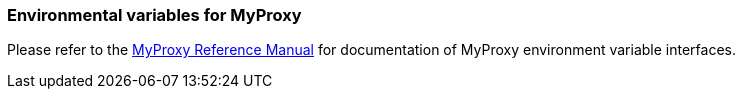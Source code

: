 
[[myproxy-env-var]]
=== Environmental variables for MyProxy ===

Please refer to the http://grid.ncsa.illinois.edu/myproxy/man/[MyProxy Reference
Manual] for documentation of MyProxy environment variable interfaces. 

